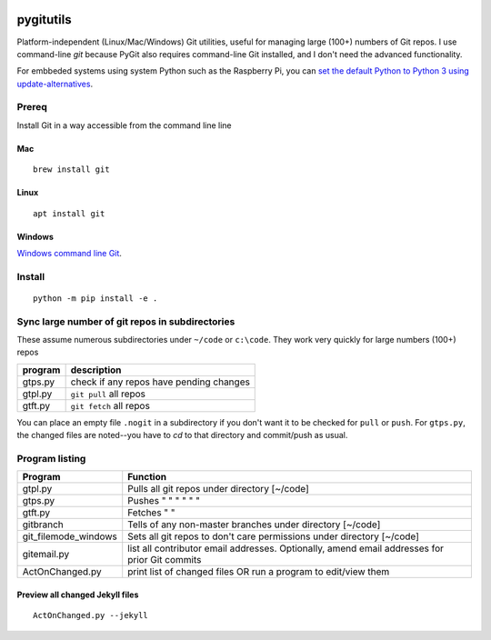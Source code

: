 .. image:: https://travis-ci.org/scivision/pygitutils.svg?branch=master
    :target: https://travis-ci.org/scivision/pygitutils
    
.. image:: https://coveralls.io/repos/github/scivision/pygitutils/badge.svg?branch=master
    :target: https://coveralls.io/github/scivision/pygitutils?branch=master
 
.. image:: https://api.codeclimate.com/v1/badges/f75c5317665dc32298a4/maintainability
   :target: https://codeclimate.com/github/scivision/pygitutils/maintainability
   :alt: Maintainability


==========
pygitutils
==========

Platform-independent (Linux/Mac/Windows) Git utilities, 
useful for managing large (100+) numbers of Git repos.
I use command-line `git` because PyGit also requires command-line Git installed, and I don't need the advanced functionality.

For embbeded systems using system Python such as the Raspberry Pi, you can `set the default Python to Python 3 using update-alternatives <https://www.scivison.co/set-python-version-update-alternatives>`_.

Prereq
======
Install Git in a way accessible from the command line line

Mac
---
::

    brew install git
    
Linux
-----
::
    
    apt install git
    
Windows
-------
`Windows command line Git <https://git-scm.com/download/win>`_.


Install
=======
::

    python -m pip install -e . 

Sync large number of git repos in subdirectories
================================================
These assume numerous subdirectories under ``~/code`` or ``c:\code``. They work very quickly for large numbers (100+) repos

=======             ===========
program             description
=======             ===========
gtps.py             check if any repos have pending changes
gtpl.py             ``git pull`` all repos
gtft.py             ``git fetch`` all repos
=======             ===========

You can place an empty file ``.nogit`` in a subdirectory if you don't want it to be checked for ``pull`` or ``push``.
For ``gtps.py``, the changed files are noted--you have to `cd` to that directory and commit/push as usual.

Program listing
===============

======================    ========
Program                   Function
======================    ========
gtpl.py                   Pulls all git repos under directory  [~/code]
gtps.py                   Pushes  "     "     "     "     "          "
gtft.py                   Fetches "     " 
gitbranch                 Tells of any non-master branches under directory [~/code]
git_filemode_windows      Sets all git repos to don't care permissions under directory  [~/code]
gitemail.py               list all contributor email addresses. Optionally, amend email addresses for prior Git commits
ActOnChanged.py           print list of changed files OR run a program to edit/view them
======================    ========

Preview all changed Jekyll files
--------------------------------
::

    ActOnChanged.py --jekyll
